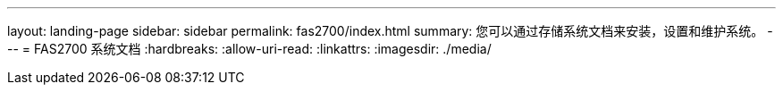 ---
layout: landing-page 
sidebar: sidebar 
permalink: fas2700/index.html 
summary: 您可以通过存储系统文档来安装，设置和维护系统。 
---
= FAS2700 系统文档
:hardbreaks:
:allow-uri-read: 
:linkattrs: 
:imagesdir: ./media/


